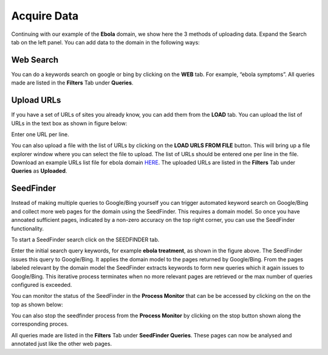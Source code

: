 Acquire Data
------------

Continuing with our example of the **Ebola** domain, we show here the 3 methods of uploading data. Expand the Search tab on the left panel. You can add data to the domain in the following ways:

Web Search
~~~~~~~~~~

.. image:: query_web.png
   :width: 800px
   :align: center
   :height: 400px
   :alt: alternate text

You can do a keywords search on google or bing by clicking on the **WEB** tab. For example, “ebola symptoms”. All queries made are listed in the **Filters** Tab under **Queries**.

Upload URLs
~~~~~~~~~~~

If you have a set of URLs of sites you already know, you can add them from the **LOAD** tab. You can upload the list of URLs in the text box as shown in figure below:

.. image:: load_url_text.png
   :width: 800px
   :align: center
   :height: 400px
   :alt: alternate text

Enter one URL per line.

You can also upload a file with the list of URLs by clicking on the **LOAD URLS FROM FILE** button. This will bring up a file explorer window where you can select the file to upload. The list of URLs should be entered one per line in the file. Download an example URLs list file for ebola domain `HERE <https://github.com/ViDA-NYU/domain_discovery_tool_react/raw/master/docs/ebola_urls.txt>`_. The uploaded URLs are listed in the **Filters** Tab under **Queries** as **Uploaded**.

SeedFinder
~~~~~~~~~~

Instead of making multiple queries to Google/Bing yourself you can trigger automated keyword search on Google/Bing and collect more web pages for the domain using the SeedFinder. This requires a domain model. So once you have annoated sufficient pages, indicated by a non-zero accuracy on the top right corner, you can use the SeedFinder functionality.

To start a SeedFinder search click on the SEEDFINDER tab. 

.. image:: seedfinder_search_new.png
   :width: 800px
   :align: center
   :height: 600px
   :alt: alternate text

Enter the initial search query keywords, for example **ebola treatment**, as shown in the figure above. The SeedFinder issues this query to Google/Bing. It applies the domain model to the pages returned by Google/Bing. From the pages labeled relevant by the domain model the SeedFinder extracts keywords to form new queries which it again issues to Google/Bing. This iterative process terminates when no more relevant pages are retrieved or the max number of queries configured is exceeded.

You can monitor the status of the SeedFinder in the **Process Monitor** that can be be accessed by clicking on the |pm_icon| on the top as shown below:

.. |pm_icon| image:: pm_icon.png

.. image:: sf_pm.png
   :width: 800px
   :align: center
   :height: 600px
   :alt: alternate text

You can also stop the seedfinder process from the **Process Monitor** by clicking on the stop button shown along the corresponding proces.

All queries made are listed in the **Filters** Tab under **SeedFinder Queries**. These pages can now be analysed and annotated just like the other web pages.
